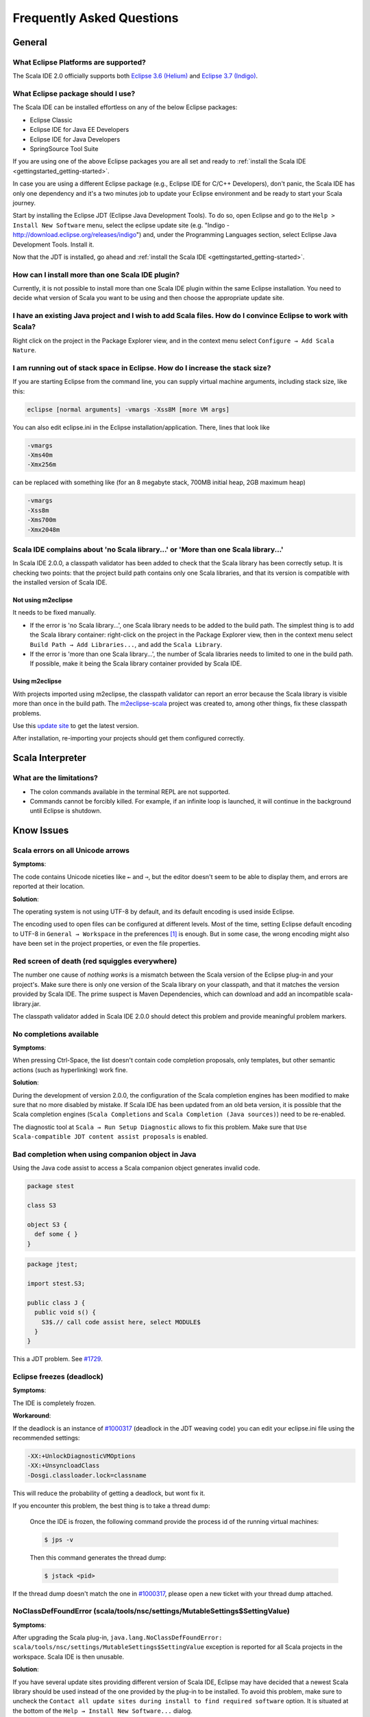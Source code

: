 Frequently Asked Questions
==========================

General
-------

What Eclipse Platforms are supported?
.....................................

The Scala IDE 2.0 officially supports both `Eclipse 3.6 (Helium)`__ and `Eclipse 3.7 (Indigo)`__. 

__ http://www.eclipse.org/downloads/packages/release/helios/sr2
__ http://www.eclipse.org/downloads/

What Eclipse package should I use?
..................................

The Scala IDE can be installed effortless on any of the below Eclipse packages:

* Eclipse Classic
* Eclipse IDE for Java EE Developers
* Eclipse IDE for Java Developers
* SpringSource Tool Suite

If you are using one of the above Eclipse packages you are all set and ready to :ref:`install the Scala 
IDE <gettingstarted_getting-started>`.

In case you are using a different Eclipse package (e.g., Eclipse IDE for C/C++ Developers), don't panic, 
the Scala IDE has only one dependency and it's a two minutes job to update your Eclipse environment and 
be ready to start your Scala journey. 

Start by installing the Eclipse JDT (Eclipse Java Development Tools). To do so, open Eclipse and go 
to the ``Help > Install New Software`` menu, select the eclipse update site (e.g. "Indigo - 
http://download.eclipse.org/releases/indigo") and, under the Programming Languages section, select 
Eclipse Java Development Tools. Install it.

Now that the JDT is installed, go ahead and :ref:`install the Scala IDE <gettingstarted_getting-started>`.

How can I install more than one Scala IDE plugin?
.............................................

Currently, it is not possible to install more than one Scala IDE plugin within the same 
Eclipse installation. You need to decide what version of Scala you want to be using and 
then choose the appropriate update site.

I have an existing Java project and I wish to add Scala files. How do I convince Eclipse to work with Scala?
............................................................................................................

Right click on the project in the Package Explorer view, and in the context menu select 
``Configure → Add Scala Nature``.

I am running out of stack space in Eclipse.  How do I increase the stack size?
..............................................................................

If you are starting Eclipse from the command line, you can supply virtual machine arguments, including stack size, like this:

.. code-block:: bash

   eclipse [normal arguments] -vmargs -Xss8M [more VM args]

You can also edit eclipse.ini in the Eclipse installation/application. There, lines that look like

.. code-block:: bash

   -vmargs
   -Xms40m
   -Xmx256m

can be replaced with something like (for an 8 megabyte stack, 700MB initial heap, 2GB maximum heap)

.. code-block:: bash

   -vmargs
   -Xss8m
   -Xms700m
   -Xmx2048m

Scala IDE complains about 'no Scala library...' or 'More than one Scala library...'
...................................................................................

In Scala IDE 2.0.0, a classpath validator has been added to check that the Scala library has been correctly setup. It is checking two points: that the project build path contains only one Scala libraries, and that its version is compatible with the installed version of Scala IDE.

Not using m2eclipse
___________________

It needs to be fixed manually.

* If the error is 'no Scala library...', one Scala library needs to be added to the build path. The simplest thing is to add the Scala library container: right-click on the project in the Package Explorer view, then in the context menu select ``Build Path → Add Libraries...``, and add the ``Scala Library``.


* If the error is 'more than one Scala library...', the number of Scala libraries needs to limited to one in the build path. If possible, make it being the Scala library container provided by Scala IDE.

Using m2eclipse
_______________

With projects imported using m2eclipse, the classpath validator can report an error because the Scala library is visible more than once in the build path. The `m2eclipse-scala`_ project was created to, among other things, fix these classpath problems.

Use this `update site`__ to get the latest version.

After installation, re-importing your projects should get them configured correctly.

__ http://alchim31.free.fr/m2e-scala/update-site/


Scala Interpreter
-----------------

What are the limitations?
.........................

* The colon commands available in the terminal REPL are not supported.
* Commands cannot be forcibly killed. For example, if an infinite loop is launched, it will continue in the background until Eclipse is shutdown.

.. _faq_known-issues:

Know Issues
-----------

Scala errors on all Unicode arrows
..................................

**Symptoms**:

The code contains Unicode niceties like ``←`` and ``⇒``, but the editor doesn't seem to be able to display them, and errors are reported at their location.

**Solution**:

The operating system is not using UTF-8 by default, and its default encoding is used inside Eclipse.

The encoding used to open files can be configured at different levels. Most of the time, setting Eclipse default encoding to UTF-8 in ``General → Workspace`` in the preferences [#preferences]_ is enough. But in some case, the wrong encoding might also have been set in the project properties, or even the file properties.

Red screen of death (red squiggles everywhere)
...............................................

The number one cause of *nothing works* is a mismatch between the Scala version of the Eclipse plug-in and your project's. Make sure there is only one version of the Scala library on your classpath, and that it matches the version provided by Scala IDE.
The prime suspect is Maven Dependencies, which can download and add an incompatible scala-library.jar.

The classpath validator added in Scala IDE 2.0.0 should detect this problem and provide meaningful problem markers.

No completions available
........................

**Symptoms**:

When pressing Ctrl-Space, the list doesn't contain code completion proposals, only templates, but other semantic actions (such as hyperlinking) work fine.

**Solution**:

During the development of version 2.0.0, the configuration of the Scala completion engines has been modified to make sure that no more disabled by mistake. If Scala IDE has been updated from an old beta version, it is possible that the Scala completion engines (``Scala Completions`` and ``Scala Completion (Java sources)``) need to be re-enabled.

The diagnostic tool at ``Scala → Run Setup Diagnostic`` allows to fix this problem. Make sure that ``Use Scala-compatible JDT content assist proposals`` is enabled.

.. image:: images/setup-diagnostics-01.png

Bad completion when using companion object in Java
..................................................

Using the Java code assist to access a Scala companion object generates invalid code.

.. code-block:: scala

   package stest

   class S3

   object S3 {
     def some { }
   }

.. code-block:: java

   package jtest;

   import stest.S3;

   public class J {
     public void s() {
       S3$.// call code assist here, select MODULE$
     }
   }

This a JDT problem. See `#1729`__.

__ http://scala-ide-portfolio.assembla.com/spaces/scala-ide/tickets/1729

Eclipse freezes (deadlock)
..........................

**Symptoms**:

The IDE is completely frozen.

**Workaround**:

If the deadlock is an instance of `#1000317`_ (deadlock in the JDT weaving code) you can edit your eclipse.ini file using the recommended settings:

.. code-block:: bash

   -XX:+UnlockDiagnosticVMOptions
   -XX:+UnsyncloadClass
   -Dosgi.classloader.lock=classname

This will reduce the probability of getting a deadlock, but wont fix it.

If you encounter this problem, the best thing is to take a thread dump:

   Once the IDE is frozen, the following command provide the process id of the running virtual machines:

   .. code-block:: bash

      $ jps -v

   Then this command generates the thread dump:

   .. code-block:: bash

      $ jstack <pid>

If the thread dump doesn't match the one in `#1000317`_, please open a new ticket with your thread dump attached.

NoClassDefFoundError (scala/tools/nsc/settings/MutableSettings$SettingValue)
............................................................................

**Symptoms**:

After upgrading the Scala plug-in, ``java.lang.NoClassDefFoundError: scala/tools/nsc/settings/MutableSettings$SettingValue`` exception is reported for all Scala projects in the workspace. Scala IDE is then unusable.

**Solution**:

If you have several update sites providing different version of Scala IDE, Eclipse may have decided that a newest Scala library should be used instead of the one provided by the plug-in to be installed. To avoid this problem, make sure to uncheck the ``Contact all update sites during install to find required software`` option. It is situated at the bottom of the ``Help → Install New Software...`` dialog.

.. _#1000317: https://scala-ide-portfolio.assembla.com/spaces/scala-ide/tickets/1000317
.. _m2eclipse-scala: https://github.com/sonatype/m2eclipse-scala

.. [#preferences] The Eclipse preferences are accessible using ``Windows → Preferences`` (or ``Eclipse → Preferences`` on Mac osX).

